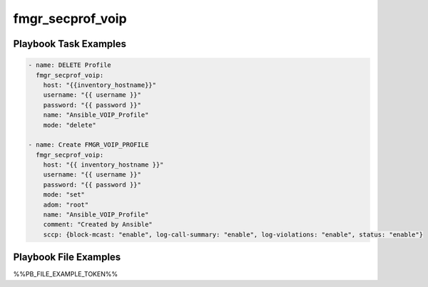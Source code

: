 =================
fmgr_secprof_voip
=================


Playbook Task Examples
----------------------

.. code-block:: yaml

      - name: DELETE Profile
        fmgr_secprof_voip:
          host: "{{inventory_hostname}}"
          username: "{{ username }}"
          password: "{{ password }}"
          name: "Ansible_VOIP_Profile"
          mode: "delete"
    
      - name: Create FMGR_VOIP_PROFILE
        fmgr_secprof_voip:
          host: "{{ inventory_hostname }}"
          username: "{{ username }}"
          password: "{{ password }}"
          mode: "set"
          adom: "root"
          name: "Ansible_VOIP_Profile"
          comment: "Created by Ansible"
          sccp: {block-mcast: "enable", log-call-summary: "enable", log-violations: "enable", status: "enable"}



Playbook File Examples
----------------------

%%PB_FILE_EXAMPLE_TOKEN%%

